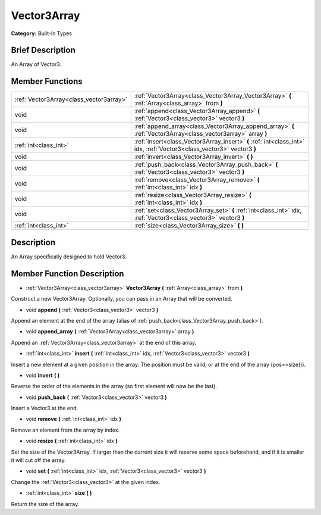 .. Generated automatically by doc/tools/makerst.py in Godot's source tree.
.. DO NOT EDIT THIS FILE, but the doc/base/classes.xml source instead.

.. _class_Vector3Array:

Vector3Array
============

**Category:** Built-In Types

Brief Description
-----------------

An Array of Vector3.

Member Functions
----------------

+------------------------------------------+-------------------------------------------------------------------------------------------------------------------------+
| :ref:`Vector3Array<class_vector3array>`  | :ref:`Vector3Array<class_Vector3Array_Vector3Array>`  **(** :ref:`Array<class_array>` from  **)**                       |
+------------------------------------------+-------------------------------------------------------------------------------------------------------------------------+
| void                                     | :ref:`append<class_Vector3Array_append>`  **(** :ref:`Vector3<class_vector3>` vector3  **)**                            |
+------------------------------------------+-------------------------------------------------------------------------------------------------------------------------+
| void                                     | :ref:`append_array<class_Vector3Array_append_array>`  **(** :ref:`Vector3Array<class_vector3array>` array  **)**        |
+------------------------------------------+-------------------------------------------------------------------------------------------------------------------------+
| :ref:`int<class_int>`                    | :ref:`insert<class_Vector3Array_insert>`  **(** :ref:`int<class_int>` idx, :ref:`Vector3<class_vector3>` vector3  **)** |
+------------------------------------------+-------------------------------------------------------------------------------------------------------------------------+
| void                                     | :ref:`invert<class_Vector3Array_invert>`  **(** **)**                                                                   |
+------------------------------------------+-------------------------------------------------------------------------------------------------------------------------+
| void                                     | :ref:`push_back<class_Vector3Array_push_back>`  **(** :ref:`Vector3<class_vector3>` vector3  **)**                      |
+------------------------------------------+-------------------------------------------------------------------------------------------------------------------------+
| void                                     | :ref:`remove<class_Vector3Array_remove>`  **(** :ref:`int<class_int>` idx  **)**                                        |
+------------------------------------------+-------------------------------------------------------------------------------------------------------------------------+
| void                                     | :ref:`resize<class_Vector3Array_resize>`  **(** :ref:`int<class_int>` idx  **)**                                        |
+------------------------------------------+-------------------------------------------------------------------------------------------------------------------------+
| void                                     | :ref:`set<class_Vector3Array_set>`  **(** :ref:`int<class_int>` idx, :ref:`Vector3<class_vector3>` vector3  **)**       |
+------------------------------------------+-------------------------------------------------------------------------------------------------------------------------+
| :ref:`int<class_int>`                    | :ref:`size<class_Vector3Array_size>`  **(** **)**                                                                       |
+------------------------------------------+-------------------------------------------------------------------------------------------------------------------------+

Description
-----------

An Array specifically designed to hold Vector3.

Member Function Description
---------------------------

.. _class_Vector3Array_Vector3Array:

- :ref:`Vector3Array<class_vector3array>`  **Vector3Array**  **(** :ref:`Array<class_array>` from  **)**

Construct a new Vector3Array. Optionally, you can pass in an Array that will be converted.

.. _class_Vector3Array_append:

- void  **append**  **(** :ref:`Vector3<class_vector3>` vector3  **)**

Append an element at the end of the array (alias of :ref:`push_back<class_Vector3Array_push_back>`).

.. _class_Vector3Array_append_array:

- void  **append_array**  **(** :ref:`Vector3Array<class_vector3array>` array  **)**

Append an :ref:`Vector3Array<class_vector3array>` at the end of this array.

.. _class_Vector3Array_insert:

- :ref:`int<class_int>`  **insert**  **(** :ref:`int<class_int>` idx, :ref:`Vector3<class_vector3>` vector3  **)**

Insert a new element at a given position in the array. The position must be valid, or at the end of the array (pos==size()).

.. _class_Vector3Array_invert:

- void  **invert**  **(** **)**

Reverse the order of the elements in the array (so first element will now be the last).

.. _class_Vector3Array_push_back:

- void  **push_back**  **(** :ref:`Vector3<class_vector3>` vector3  **)**

Insert a Vector3 at the end.

.. _class_Vector3Array_remove:

- void  **remove**  **(** :ref:`int<class_int>` idx  **)**

Remove an element from the array by index.

.. _class_Vector3Array_resize:

- void  **resize**  **(** :ref:`int<class_int>` idx  **)**

Set the size of the Vector3Array. If larger than the current size it will reserve some space beforehand, and if it is smaller it will cut off the array.

.. _class_Vector3Array_set:

- void  **set**  **(** :ref:`int<class_int>` idx, :ref:`Vector3<class_vector3>` vector3  **)**

Change the :ref:`Vector3<class_vector3>` at the given index.

.. _class_Vector3Array_size:

- :ref:`int<class_int>`  **size**  **(** **)**

Return the size of the array.


